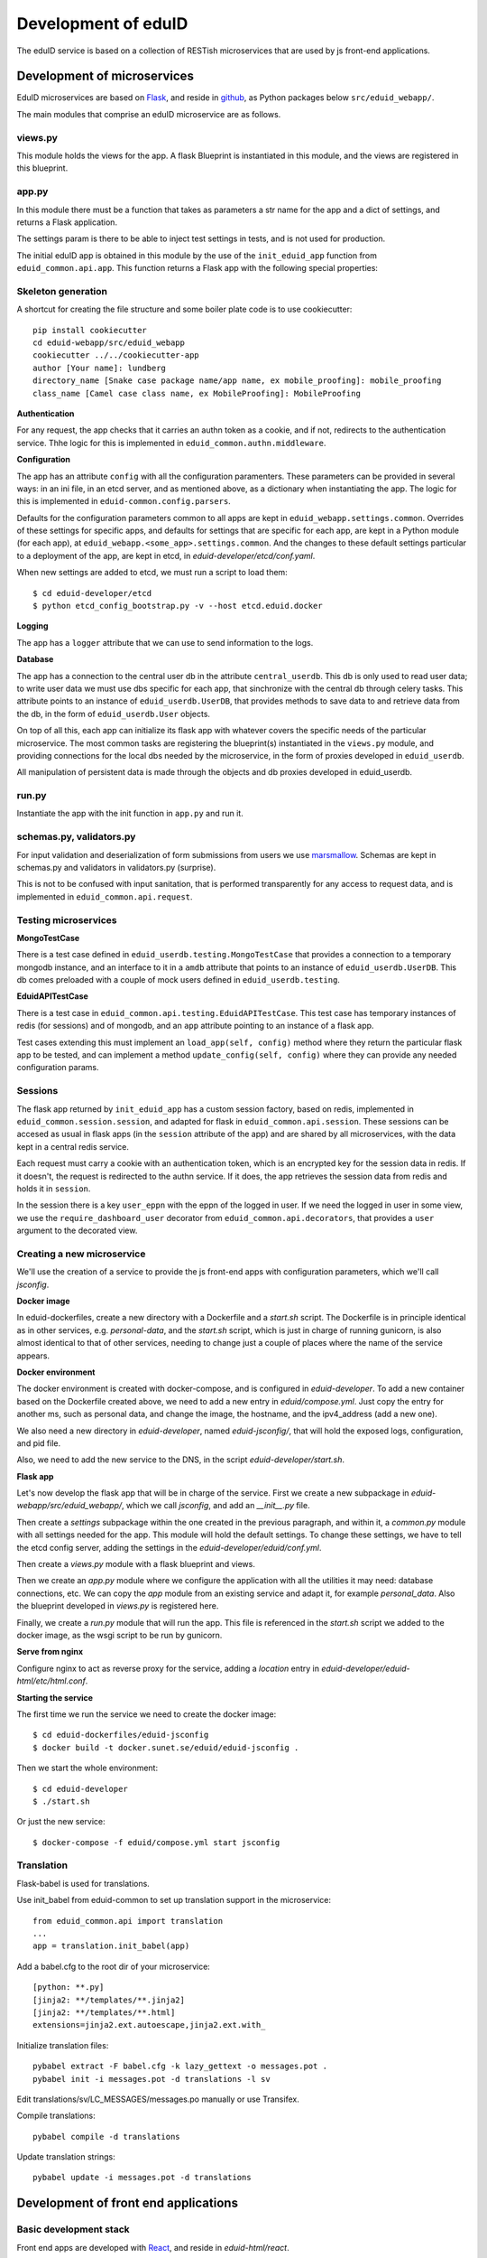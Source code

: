 
Development of eduID
====================

The eduID service is based on a collection of RESTish microservices that are
used by js front-end applications.

Development of microservices
----------------------------

EduID microservices are based on `Flask <http://flask.pocoo.org/>`_, and reside
in `github <https://github.com/SUNET/eduid-webapp/>`_, as Python packages
below ``src/eduid_webapp/``.

The main modules that comprise an eduID microservice are as follows.

views.py
........

This module holds the views for the app. A flask Blueprint is instantiated in
this module, and the views are registered in this blueprint.

app.py
......

In this module there must be a function that takes as parameters a str name
for the app and a dict of settings, and returns a Flask application.

The settings param is there to be able to inject test settings in tests,
and is not used for production.

The initial eduID app is obtained in this module by the use of the
``init_eduid_app`` function from ``eduid_common.api.app``. This function returns
a Flask app with the following special properties:

Skeleton generation
...................

A shortcut for creating the file structure and some boiler plate code is to use cookiecutter::

  pip install cookiecutter
  cd eduid-webapp/src/eduid_webapp
  cookiecutter ../../cookiecutter-app
  author [Your name]: lundberg
  directory_name [Snake case package name/app name, ex mobile_proofing]: mobile_proofing
  class_name [Camel case class name, ex MobileProofing]: MobileProofing

**Authentication**

For any request, the app checks that it carries an authn token as a cookie,
and if not, redirects to the authentication service. Thhe logic for this is
implemented in ``eduid_common.authn.middleware``.

**Configuration**

The app has an attribute ``config`` with all the configuration paramenters. These
parameters can be provided in several ways: in an ini file, in an etcd server,
and as mentioned above, as a dictionary when instantiating the app. The logic
for this is implemented in ``eduid-common.config.parsers``.

Defaults for the configuration parameters common to all apps are kept in
``eduid_webapp.settings.common``. Overrides of these settings for specific apps,
and defaults for settings  that are specific for each app, are kept in a Python
module (for each app), at ``eduid_webapp.<some_app>.settings.common``. And
the changes to these default settings particular to a deployment of the app,
are kept in etcd, in `eduid-developer/etcd/conf.yaml`.

When new settings are added to etcd, we must run a script to load them::

  $ cd eduid-developer/etcd
  $ python etcd_config_bootstrap.py -v --host etcd.eduid.docker

**Logging**

The app has a ``logger`` attribute that we can use to send information to
the logs.

**Database**

The app has a connection to the central user db in the attribute
``central_userdb``. This db is only used to read user data; to write user data
we must use dbs specific for each app, that sinchronize with the central db
through celery tasks. This attribute points to an instance of
``eduid_userdb.UserDB``, that provides methods to save data to and retrieve
data from the db, in the form of ``eduid_userdb.User`` objects.

On top of all this, each app can initialize its flask app with whatever covers
the specific needs of the particular microservice. The most common tasks are
registering the blueprint(s) instantiated in the ``views.py`` module, and
providing connections for the local dbs needed by the microservice, in the form
of proxies developed in ``eduid_userdb``.

All manipulation of persistent data is made through the objects and db proxies
developed in eduid_userdb.

run.py
......

Instantiate the app with the init function in ``app.py`` and run it.

schemas.py, validators.py
.........................

For input validation and deserialization of form submissions from users we
use `marsmallow <http://marshmallow.readthedocs.io/en/latest/index.html>`_.
Schemas are kept in schemas.py and validators in validators.py (surprise).

This is not to be  confused with input sanitation, that is performed
transparently for any access to request data, and is implemented in
``eduid_common.api.request``.

Testing microservices
.....................

**MongoTestCase**

There is a test case defined in ``eduid_userdb.testing.MongoTestCase`` that
provides a connection to a temporary mongodb instance, and an interface to it
in a ``amdb`` attribute that points to an instance of ``eduid_userdb.UserDB``.
This db comes preloaded with a couple of mock users defined in
``eduid_userdb.testing``.

**EduidAPITestCase**

There is a test case in ``eduid_common.api.testing.EduidAPITestCase``. This test
case has temporary instances of redis (for sessions) and of mongodb, and an
``app`` attribute pointing to an instance of a flask app.

Test cases extending this must implement an ``load_app(self, config)`` method
where they return the particular flask app to be tested, and can implement a
method ``update_config(self, config)`` where they can provide any needed
configuration params.

Sessions
........

The flask app returned by ``init_eduid_app`` has a custom session factory,
based on redis, implemented in ``eduid_common.session.session``, and adapted for
flask in ``eduid_common.api.session``. These sessions can be accesed as usual
in flask apps (in the ``session`` attribute of the app) and are shared by all
microservices, with the data kept in a central redis service.

Each request must carry a cookie with an authentication token, which is an
encrypted key for the session data in redis. If it doesn't, the request is
redirected to the authn service. If it does, the app retrieves the session
data from redis and holds it in ``session``.

In the session there is a key ``user_eppn`` with the eppn of the logged in user.
If we need the logged in user in some view, we use the ``require_dashboard_user``
decorator from ``eduid_common.api.decorators``, that provides a ``user`` argument
to the decorated view.

Creating a new microservice
...........................

We'll use the creation of a service to provide the js front-end apps with
configuration parameters, which we'll call `jsconfig`.

**Docker image**

In eduid-dockerfiles, create a new directory with a Dockerfile and a `start.sh`
script. The Dockerfile is in principle identical as in other services, e.g.
`personal-data`, and the `start.sh` script, which is just in charge of running
gunicorn, is also almost identical to that of other services, needing to change
just a couple of places where the name of the service appears.

**Docker environment**

The docker environment is created with docker-compose, and is configured in
`eduid-developer`. To add a new container based on the Dockerfile created above,
we need to add a new entry in `eduid/compose.yml`. Just copy the entry for
another ms, such as personal data, and change the image, the hostname, and the
ipv4_address (add a new one).

We also need a new directory in `eduid-developer`, named `eduid-jsconfig/`,
that will hold the exposed logs, configuration, and pid file.

Also, we need to add the new service to the DNS, in the script
`eduid-developer/start.sh`.

**Flask app**

Let's now develop the flask app that will be in charge of the service. First
we create a new subpackage in `eduid-webapp/src/eduid_webapp/`, which we call
`jsconfig`, and add an `__init__.py` file.

Then create a `settings` subpackage within the one created in the previous
paragraph, and within it, a `common.py` module with all settings needed
for the app. This module will hold the default settings. To change these
settings, we have to tell the etcd config server, adding the settings in
the `eduid-developer/eduid/conf.yml`.

Then create a `views.py` module with a flask blueprint and views.

Then we create an `app.py` module where we configure the application with all
the utilities it may need: database connections, etc. We can copy the `app`
module from an existing service and adapt it, for example `personal_data`.
Also the blueprint developed in `views.py` is registered here.

Finally, we create a `run.py` module that will run the app. This file is
referenced in the `start.sh` script we added to the docker image, as the wsgi
script to be run by gunicorn.

**Serve from nginx**

Configure nginx to act as reverse proxy for the service, adding a `location`
entry in `eduid-developer/eduid-html/etc/html.conf`.

**Starting the service**

The first time we run the service we need to create the docker image::

  $ cd eduid-dockerfiles/eduid-jsconfig
  $ docker build -t docker.sunet.se/eduid/eduid-jsconfig .

Then we start the whole environment::

  $ cd eduid-developer
  $ ./start.sh

Or just the new service::

  $ docker-compose -f eduid/compose.yml start jsconfig

Translation
...................
Flask-babel is used for translations.

Use init_babel from eduid-common to set up translation support in the microservice::

  from eduid_common.api import translation
  ...
  app = translation.init_babel(app)


Add a babel.cfg to the root dir of your microservice::

  [python: **.py]
  [jinja2: **/templates/**.jinja2]
  [jinja2: **/templates/**.html]
  extensions=jinja2.ext.autoescape,jinja2.ext.with_

Initialize translation files::

  pybabel extract -F babel.cfg -k lazy_gettext -o messages.pot .
  pybabel init -i messages.pot -d translations -l sv

Edit translations/sv/LC_MESSAGES/messages.po manually or use Transifex.

Compile translations::

  pybabel compile -d translations

Update translation strings::

  pybabel update -i messages.pot -d translations

Development of front end applications
-------------------------------------

Basic development stack
.......................

Front end apps are developed with `React <https://facebook.github.io/react/>`_,
and reside in `eduid-html/react`.

The development environment has a few pieces:

* `npm <https://www.npmjs.com/>`_.
  Node package manager, to manage dependencies and metadata. Configured
  in `react/package.json
  <https://github.com/SUNET/eduid-html/blob/master/react/package.json>`_. npm
  is also the main entry point to managing the
  dev environment, and defines the following scripts:

  * ``npm install [--save-dev <some-js-package>]`` installs the required
    package, or all dependencies if no package is specified.
  * ``npm start`` builds the bundle for development, starts a development
    http server, and watches the files for changes to rebundle and re-serve
    them.
  * ``npm test`` runs the tests.
  * ``npm run build`` makes a bundle for production use. This bundle is kept
    under version control, at least until the build process is integrated
    in puppet.

* `webpack <https://webpack.js.org/>`_.
  Webpack is a module bundler, whose main purpose is to bundle JavaScript
  files for usage in a browser. There are 2 config files for webpack, one
  `react/webpack.config.js
  <https://github.com/SUNET/eduid-html/blob/master/react/webpack.config.js>`_ for development and testing, and another
  `react/webpack.prod.config.js
  <https://github.com/SUNET/eduid-html/blob/master/react/webpack.prod.config.js>`_ for production bundles.

* `babel <https://babeljs.io/>`_.
  Babel is a transpiler, used by webpack to transpile react and es6 sources
  into the es5 bundles that can be interpreted by any browser. Configuration
  for babel is under the ``babel`` key in ``package.json``.

* `karma <https://karma-runner.github.io/1.0/index.html>`_.
  Karma is a test runner, configured in `react/karma.conf.js
  <https://github.com/SUNET/eduid-html/blob/master/react/karma.conf.js>`_. It is
  configured to use webpack to prepare the sources for the tests, `mocha
  <http://mochajs.org/>`_ as a
  real browser driver (to run the tests in firefox, chrome, etc.), and
  istambul/isparta for code coverage. The tests are written using `enzyme
  <https://medium.com/airbnb-engineering/enzyme-javascript-testing-utilities-for-react-a417e5e5090f>_, a
  testing framework for react. The tests  are kept in ``react/src/tests``, and
  must have a filename ending in ``-test.js``. There is a file
  ``react/src/test.webpack.js`` that acts as entry point for all tests for the
  runner.

React Components
................

We use react to build components, and redux to manage state and provide it to
said components. The state is kept in a central store managed by redux. The
basic idea is that there is a single one way flux of information: Events and
user interactions provoke changes in the central store, and from the store they
are passed to the components, that, when needed, are re-rendered, modifying the
UI. So, a particular state of the store determines a particular state of the
UI, and any change in the UI should be known by the store.

Components have properties (`props`), as the data that determines their own state
and behaviour. The value of those properties has 2 possible origins.  First,
when they are used as subcomponents of other components, these properties can
be provided as XML attributes in JSX. Second, the components are connected by
redux to the central store, so that when the central state changes, this change
can be transmitted to the components via their properties.

We store the components in `react/components`, where we basically define their
visual structure of subcomponents. The most basic components are bootstrap 3
components, provided by `react-bootstrap
<https://react-bootstrap.github.io/>`_.

The components are extended in `react/containers` with methods and event
handlers. It is in these container modules that redux connects the components
with the central state. This connection happens in 2 ways. First, methods
defned here have access to the central store, both to read from it, and to
modify it (see dispatching actions in the next paragraph). And, second, here
you define a map from the central state to the props of the component, so that
when the central state changes, the properties are updated and the components
rerendered.

To modify the central store, we define actions and dispatch them. Actions are
simple JSON objects that contain the information needed for atomic
modifications of the state. We also call actions to the functions that produce
those objects, kept in `react/actions`. These actions are provided to a
`dispatch` function from redux, and end up reaching specially defined `reducer`
functions, that reside in `react/reducers`. These reducers that examine the
actions and return a modified state.

For asynchronous actions, when some event requires sending requests over the
network, or long computations, we use `redux-saga
<https://www.npmjs.com/package/redux-saga>`_. Sagas are generator functions,
whose execution can be suspended while waiting for a yield statement. They can
also access the state in the central store, and dispatch actions. Each saga is
configured with a corresponding action, and what redux-saga basically does is
to watch the store for those actions, and, when they are dispatched to the
store, trigger the corresponding saga. This saga can then do its things
asynchronously without freezing the UI, and dispatch actions to notify of the
results of its operations.

Information flux
................

So, the normal flux of information, is a user triggers some event in the UI,
would be:

* The user triggers some event, e.g. by clicking some button;
* The event has a handler, that we have defined in the container corresponding
  to the component where the target of the event is, and assigned to the
  particular element via a ``onClick`` property (props);
* The handler can dispatch actions, and does dispatch one;
* the action is examined by redux-saga and if there is a saga configured for
  that action, it is executed - asynchronously.
* The action is passed to the reducers, that check its keys and modifies the
  state in the store;
* The modified state is passed to the "connected" containers that execute their
  ``mapStateToProps`` function, so transmitting the state to the props of the
  components.

Getting started
...............

To get started developing js components, first is having the code::

  $ git clone git@github.com:SUNET/eduid-html.git

Download the build environment::

  $ docker pull docker.sunet.se/eduid/debian-react:latest

Then we go to the react dir, and install all dependencies::

  $ cd eduid-html
  $ docker run --volume $PWD:/root -it docker.sunet.se/eduid/debian-react:latest
  $ npm install

We can now build the development bundle, or the production bundle. The
development bundle build procedure is continuous, the process stays on the
foreground monitoring changes in the code and rebuilding::

  $ npm run build  # production build
  $ npm start  # development build

The available `npm` commands can be seen in the `scripts` section of the
`package.json` file.

App initialization
..................

All code necessary for running the app is served in a single bundle. The
bundles that are built are specified in ``react/webpack.config.js``. For the
moment, while migrating to react apps, the bundle that is loaded is configured
in `the ini file for the dashboard
<https://github.com/SUNET/eduid-developer/blob/master/eduid-dashboard/etc/eduid-dashboard.ini#L161>`_.

The entry point that drives the bundle we are using (while migrating) comes for
the old dashboard js, and it still does its old thing, except that it also
loads the configured react components and renders them in the DOM. The function
that does this is ``init_app``, defined in the `init-app module
<https://github.com/SUNET/eduid-html/blob/master/react/src/init-app.js>`_, that
uses the store defined in the `store module
<https://github.com/SUNET/eduid-html/blob/master/react/src/store.js>`_.

Testing and debugging
.....................

We can also run the tests. We can simply run them and see the test coverage,
doing like this in the `react/` dir::

  $ npm test # needs to be run outside the debian-react container
  $ npm run-script test-headless # headless tests that can be run inside the debian-react container

If you want to debug the tests, you can insert a breakpoint in the js code
with `debugger;`. Then you have to run::

  $ npm run debug

You will have then a browser's window open, with a DEBUG button on the upper
right corner; click on it, and you will get a new tab in the browser. Open
the  inspector/developer tools in this new tab, reload the page, and the tests
will be run until it hits a `debugger` where it will stop execution.

It helps debugging to install the `react developer tools
<https://chrome.google.com/webstore/detail/react-developer-tools/fmkadmapgofadopljbjfkapdkoienihi>`_
and the `redux developer tools
<https://chrome.google.com/webstore/detail/redux-devtools/lmhkpmbekcpmknklioeibfkpmmfibljd>`_.

i18n
....

For the internalization of the react apps we use react-intl and
babel-plugin-react-intl, that hooks message extraction with the webpack build
process. The messages are added by the developer at
``react/src/i18n-messages.js``, and are stored in ``react/i18n``, and the translations
are stored in ``react/i18n/l10n/<lang>.json``. Unfortunately this framework does not
follow the gettext standard, and thus cannot be used with transifex.

An example of an internationalized formatted message::

            <FormattedMessage
                    id="greeting.welcome_message"
                    defaultMessage={``
                        Welcome {name}, you have received {unreadCount, plural,
                            =0 {no new messages}
                            one {{formattedUnreadCount} new message}
                            other {{formattedUnreadCount} new messages}
                        }.
                    ``}
                    values={{
                        name: <b>uno</b>,
                        unreadCount: 2,
                        formattedUnreadCount: (
                            <b><FormattedNumber value={2} /></b>
                        ),
                    }}
            />


Messages are defined in the ``i18n-messages.js`` module, and are then used in
the components through the ``props.l10n('msg.id')`` fuction.

There was a problem with react-intl, where strings to be used as attributes in
JSX could not be translated, `this is an example
<https://github.com/SUNET/eduid-html/blob/master/react/src/components/Emails.js#L51>`_.
So I extended the `injector in react-intl
<https://github.com/yahoo/react-intl/blob/master/src/inject.js#L19>`_
with `this 
<https://github.com/SUNET/eduid-html/blob/master/react/src/i18n-messages.js#L22>`_.

Translatable strings to be used in JSX attributes, then, are registered in a
special way, `here
<https://github.com/SUNET/eduid-html/blob/master/react/src/i18n-messages.js#L524>`_.

css
...

Custom css is managed with sass and webpack. There is a ``src/variables.scss``
file to hold common settings. To add style to some component, we have to add an
scss file to ``src/components/, import from it the ``variables.scss`` file,
and then import in our js(x) component the new scss file. Our components (top
level) also have to import the bootstrap.css from it's location under
``node_modules``.

configuration
.............

To add a new configuration parameter for the react apps, it has to be added in
2 different places.

 * The default setting is set in Python format, in
   `eduid_webapp.jsconfig.settings.front`
 * This default can be overriden with a setting for etcd, added in the file
   `eduid-developer/etcd/conf.yaml`, under the key `/eduid/webapp/jsapps`.

Initial configuration
.....................

There are some configuration parameters that have to be injected into the js
app before it is sent to the client. For example, the URL for the configuration
service that will provide all the rest of the configuration,
``EDUID_CONFIG_URL``, or the name of the authn cookie and the URL for the authn
service, ``EDUID_COOKIE_NAME`` and ``EDUID_AUTHN_URL``. These are added to the
webpack configuration, as a plugin created as a DefinePlugin object. The
variables defined in this way are added by webpack as global variables, so it's
convenient to prefix them with ``EDUID_``. Also, the string value provided to
webpack is evaled, so to add an actual string value, it has to be twice quoted.


Development of a component
..........................

TODO

Communication between front and back
------------------------------------

Data sent from server to the browser is json with the format of redux actions,
as described in `this proposed standard
<https://github.com/acdlite/flux-standard-action>`_. Basically, a message has
a schema:

 * `type` (required) a string identyfying the action.
 * `payload` (optional) a structure with arbitrary data.
 * `error` (optional) a structure with arbitrary error data.

Available actions are located at `eduid-html/react/src/actions/`.

Data sent from the browserto the server is in the form of
json data.

The format for the action type names will be
`METHOD_BLUEPRINTNAME_URLRULE` for the triggering action (only ever produced in
the browser), and for the failure/success consequent actions, that can
originate either in the server or in the browser, the format will be the same
but appending either `_FAIL` or `_SUCCESS`. The canonical procedure to
generate action type names can be checked out in
`here <https://github.com/SUNET/eduid-common/blob/new_utils/src/eduid_common/api/utils.py#L116>`_.


Docker
------

Each microservice is deployed in a docker container. There is a base Dockerfile
for microservices at ``eduid-webapp/docker/``. The Dockerfile for each
microservice is kept in a subdirectory in the eduid-dockerfiles repository, and
they basically extend the base Dockerfile to inject a script to configure and
run the app within a gunicorn wsgi server (e.g. see
eduid-dockerfiles/eduid-personal/start.sh``.) Any new distribution dependency for
new apps are added to the base Dockerfile at ``eduid-webapp/docker/setup.sh``.

Container configurations are kept in the eduid-developer repository. The
configuration for the services is provided by a etcd container, and is kept at
``eduid-developer/etcd/conf.yaml``.

The configuration for the containers is managed by docker-compose and is kept
in ``eduid-developer/eduid/compose.yml``.

To update the images for the docker environment we run, from the root of the
eduid-developer repo::

  docker-compose -f eduid/compose.yml pull

The docker environment is started by a script in ``eduid-developer/start.sh``.


Docker environment exposed to the local network
-----------------------------------------------

This is to be able to access a development environment started from
eduid-developer from outside the development machine, e.g. to test it on
tablets and phones.

There are a number of changes in configuration files within eduid-developer.
Those can be seen `here
<https://github.com/SUNET/eduid-developer/compare/eperez-public-compare...eperez-public?expand=1>`_.
The `eperez-public-compare` is just a branch that is a snapshot of the present
state of the repo, so that comparing it with `eperez-public` (the branch that
contains the settings to access the site from outside)  only shows relevant
changes.

Also, in the DNS of the local network where we want to expose the site, there
must be 2 records that direct 2 names to the IP of the development machine
with the environment; in this case, we have chosen arbitrarily and perhaps
somewhat verbosily::

  ipd.eduid.local.emergya.info
  dashboard.eduid.local.emergya.info

Also change the `output.publicPath` key in `react/webpack-config.js`, in this
case to `'http://dashboard.eduid.local.emergya.info:8080/static/build/'`.


Finally, the development machine has an nginx listening in its IP for the local
network (in this case 10.35.1.123)::

    worker_processes  1;

    events {
        worker_connections  1024;
    }

    http {
        include       mime.types;
        default_type  application/octet-stream;
        sendfile        on;
        keepalive_timeout  65;
        server {
            listen       dashboard.eduid.local.emergya.info:8080;
            server_name  dashboard.eduid.local.emergya.info ;

            location ~ (/static|/profile) {
             proxy_pass http://html.eduid.docker;
             proxy_set_header X-Forwarded-For $proxy_add_x_forwarded_for;
             proxy_set_header X-Real-IP $remote_addr;
             proxy_set_header Host $host;
             proxy_redirect default;
             proxy_buffering off;
            }

            location /services/authn/ {
             proxy_pass http://authn.eduid.docker:8080;
             proxy_set_header X-Forwarded-For $proxy_add_x_forwarded_for;
             proxy_set_header X-Real-IP $remote_addr;
             proxy_set_header Host $host;
             proxy_redirect default;
             proxy_buffering off;
            }

            location /services/jsconfig/ {
             proxy_pass http://jsconfig.eduid.docker:8080;
             proxy_set_header X-Forwarded-For $proxy_add_x_forwarded_for;
             proxy_set_header X-Real-IP $remote_addr;
             proxy_set_header Host $host;
             proxy_redirect default;
             proxy_buffering off;
            }

            location /services/personal-data/ {
             proxy_pass http://personal-data.eduid.docker:8080;
             proxy_set_header X-Forwarded-For $proxy_add_x_forwarded_for;
             proxy_set_header X-Real-IP $remote_addr;
             proxy_set_header Host $host;
             proxy_redirect default;
             proxy_buffering off;
            }

            location /services/security/ {
             proxy_pass http://security.eduid.docker:8080;
             proxy_set_header X-Forwarded-For $proxy_add_x_forwarded_for;
             proxy_set_header X-Real-IP $remote_addr;
             proxy_set_header Host $host;
             proxy_redirect default;
             proxy_buffering off;
            }

            location /services/emails/ {
             proxy_pass http://emails.eduid.docker:8080;
             proxy_set_header X-Forwarded-For $proxy_add_x_forwarded_for;
             proxy_set_header X-Real-IP $remote_addr;
             proxy_set_header Host $host;
             proxy_redirect default;
             proxy_buffering off;
            }

            location /services/phones/ {
             proxy_pass http://phones.eduid.docker:8080;
             proxy_set_header X-Forwarded-For $proxy_add_x_forwarded_for;
             proxy_set_header X-Real-IP $remote_addr;
             proxy_set_header Host $host;
             proxy_redirect default;
             proxy_buffering off;
            }
        }

        server {
            listen       idp.eduid.local.emergya.info:8080;
            server_name  idp.eduid.local.emergya.info ;

            location / {
             proxy_pass http://172.16.10.200:8080;
             proxy_set_header X-Forwarded-For $proxy_add_x_forwarded_for;
             proxy_set_header X-Real-IP $remote_addr;
             proxy_set_header Host $host;
             proxy_redirect default;
             proxy_buffering off;
            }
        }
    }

